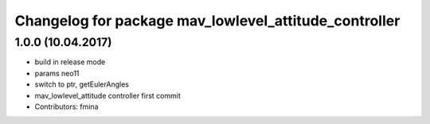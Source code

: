 ^^^^^^^^^^^^^^^^^^^^^^^^^^^^^^^^^^^^^^^^^^^^^^^^^^^^^^
Changelog for package mav_lowlevel_attitude_controller
^^^^^^^^^^^^^^^^^^^^^^^^^^^^^^^^^^^^^^^^^^^^^^^^^^^^^^

1.0.0 (10.04.2017)
-----------
* build in release mode
* params neo11
* switch to ptr, getEulerAngles
* mav_lowlevel_attitude controller first commit
* Contributors: fmina
